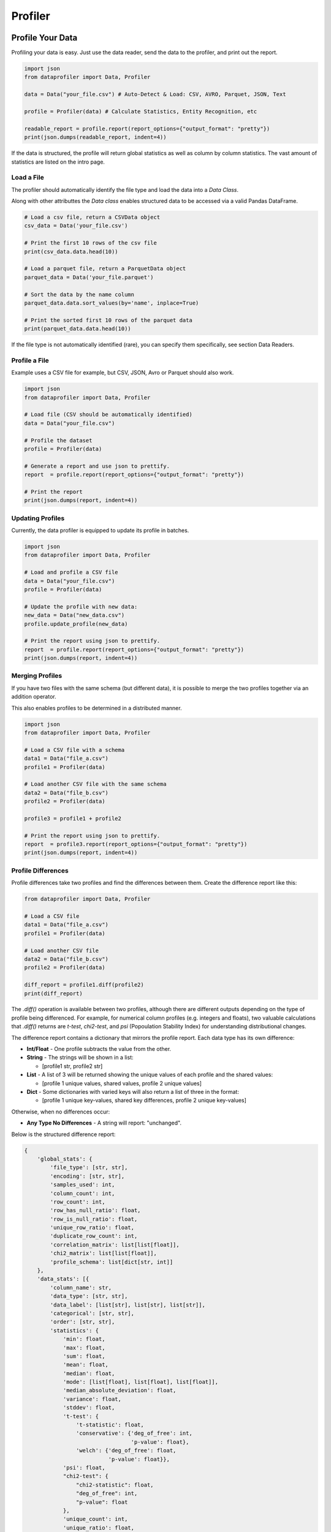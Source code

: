 .. _profiler:

Profiler
********

Profile Your Data
=================

Profiling your data is easy. Just use the data reader, send the data to the 
profiler, and print out the report.

.. code-block:: python

    import json
    from dataprofiler import Data, Profiler
    
    data = Data("your_file.csv") # Auto-Detect & Load: CSV, AVRO, Parquet, JSON, Text
    
    profile = Profiler(data) # Calculate Statistics, Entity Recognition, etc
    
    readable_report = profile.report(report_options={"output_format": "pretty"})
    print(json.dumps(readable_report, indent=4))

If the data is structured, the profile will return global statistics as well as
column by column statistics. The vast amount of statistics are listed on the 
intro page.

Load a File
~~~~~~~~~~~

The profiler should automatically identify the file type and load the data into a `Data Class`.

Along with other attributtes the `Data class` enables structured data to be accessed via a valid Pandas DataFrame.

.. code-block:: python

    # Load a csv file, return a CSVData object
    csv_data = Data('your_file.csv') 

    # Print the first 10 rows of the csv file
    print(csv_data.data.head(10))

    # Load a parquet file, return a ParquetData object
    parquet_data = Data('your_file.parquet')

    # Sort the data by the name column
    parquet_data.data.sort_values(by='name', inplace=True)

    # Print the sorted first 10 rows of the parquet data
    print(parquet_data.data.head(10))


If the file type is not automatically identified (rare), you can specify them 
specifically, see section Data Readers.

Profile a File 
~~~~~~~~~~~~~~

Example uses a CSV file for example, but CSV, JSON, Avro or Parquet should also work.

.. code-block:: python

    import json
    from dataprofiler import Data, Profiler

    # Load file (CSV should be automatically identified)
    data = Data("your_file.csv") 

    # Profile the dataset
    profile = Profiler(data)

    # Generate a report and use json to prettify.
    report  = profile.report(report_options={"output_format": "pretty"})

    # Print the report
    print(json.dumps(report, indent=4))

Updating Profiles
~~~~~~~~~~~~~~~~~

Currently, the data profiler is equipped to update its profile in batches.

.. code-block:: python

    import json
    from dataprofiler import Data, Profiler

    # Load and profile a CSV file
    data = Data("your_file.csv")
    profile = Profiler(data)

    # Update the profile with new data:
    new_data = Data("new_data.csv")
    profile.update_profile(new_data)

    # Print the report using json to prettify.
    report  = profile.report(report_options={"output_format": "pretty"})
    print(json.dumps(report, indent=4))


Merging Profiles
~~~~~~~~~~~~~~~~

If you have two files with the same schema (but different data), it is possible to merge the two profiles together via an addition operator. 

This also enables profiles to be determined in a distributed manner.

.. code-block:: python

    import json
    from dataprofiler import Data, Profiler

    # Load a CSV file with a schema
    data1 = Data("file_a.csv")
    profile1 = Profiler(data)

    # Load another CSV file with the same schema
    data2 = Data("file_b.csv")
    profile2 = Profiler(data)

    profile3 = profile1 + profile2

    # Print the report using json to prettify.
    report  = profile3.report(report_options={"output_format": "pretty"})
    print(json.dumps(report, indent=4))


Profile Differences
~~~~~~~~~~~~~~~~~~~

Profile differences take two profiles and find the differences
between them. Create the difference report like this:

.. code-block:: python

    from dataprofiler import Data, Profiler
    
    # Load a CSV file
    data1 = Data("file_a.csv")
    profile1 = Profiler(data)
    
    # Load another CSV file
    data2 = Data("file_b.csv")
    profile2 = Profiler(data)
    
    diff_report = profile1.diff(profile2)
    print(diff_report)
    
The `.diff()` operation is available between two profiles, although there are different
outputs depending on the type of profile being differenced. For example, for numerical
column profiles (e.g. integers and floats), two valuable calculations that 
`.diff()` returns are `t-test`, `chi2-test`, and `psi` (Popoulation Stability Index)
for understanding distributional changes.

The difference report contains a dictionary that mirrors the profile report. 
Each data type has its own difference:

* **Int/Float** - One profile subtracts the value from the other.

* **String** - The strings will be shown in a list:

  - [profile1 str, profile2 str]
* **List** - A list of 3 will be returned showing the unique values of
  each profile and the shared values:

  - [profile 1 unique values, shared values, profile 2 unique values]
* **Dict** - Some dictionaries with varied keys will also return a list
  of three in the format:

  - [profile 1 unique key-values, shared key differences, profile 2 unique key-values]

Otherwise, when no differences occur:

* **Any Type No Differences** - A string will report: "unchanged".

Below is the structured difference report:

.. code-block:: python

    {
        'global_stats': {
            'file_type': [str, str], 
            'encoding': [str, str],
            'samples_used': int, 
            'column_count': int,
            'row_count': int, 
            'row_has_null_ratio': float,
            'row_is_null_ratio': float,
            'unique_row_ratio': float,
            'duplicate_row_count': int,
            'correlation_matrix': list[list[float]],
            'chi2_matrix': list[list[float]],
            'profile_schema': list[dict[str, int]]
        },
        'data_stats': [{
            'column_name': str, 
            'data_type': [str, str],
            'data_label': [list[str], list[str], list[str]],
            'categorical': [str, str],
            'order': [str, str],
            'statistics': {
                'min': float,
                'max': float,
                'sum': float,
                'mean': float,
                'median': float,
                'mode': [list[float], list[float], list[float]],
                'median_absolute_deviation': float,
                'variance': float,
                'stddev': float,
                't-test': {
                    't-statistic': float,
                    'conservative': {'deg_of_free': int,
                                     'p-value': float},
                    'welch': {'deg_of_free': float,
                              'p-value': float}},
                'psi': float,
                "chi2-test": {
                    "chi2-statistic": float,
                    "deg_of_free": int,
                    "p-value": float
                },
                'unique_count': int,
                'unique_ratio': float,
                'categories': [list[str], list[str], list[str]],
                'gini_impurity': float,
                'unalikeability': float,
                'categorical_count': [dict[str, int], dict[str, int], dict[str, int]],
                'avg_predictions': [dict[str, float]],
                'label_representation': [dict[str, float]],
                'sample_size': int,
                'null_count': int,
                'null_types': [list[str], list[str], list[str]],
                'null_types_index': [dict[str, int], dict[str, int], dict[str, int]],
                'data_type_representation': [dict[str, float]]
            },
            "null_replication_metrics": {
                "class_prior": list[int],
                "class_sum": list[list[int]],
                "class_mean": list[list[int]]
            }
        }
        
Below is the unstructured difference report:

.. code-block:: python
    
    {
        'global_stats': {
            'file_type': [str, str], 
            'encoding': [str, str], 
            'samples_used': int, 
            'empty_line_count': int, 
            'memory_size': float
        }, 
        'data_stats': {
            'data_label': {
                'entity_counts': {
                    'word_level': dict[str, int], 
                    'true_char_level': dict[str, int], 
                    'postprocess_char_level': dict[str, int]
                }, 
                'entity_percentages': {
                    'word_level': dict[str, float], 
                    'true_char_level': dict[str, float], 
                    'postprocess_char_level': dict[str, float]
                }
            }, 
            'statistics': {
                'vocab': [list[str], list[str], list[str]], 
                'vocab_count': [dict[str, int], dict[str, int], dict[str, int]], 
                'words': [list[str], list[str], list[str]], 
                'word_count': [dict[str, int], dict[str, int], dict[str, int]]
            }
        }
    }
    

Saving and Loading a Profile
~~~~~~~~~~~~~~~~~~~~~~~~~~~~

The profiles can easily be saved and loaded as shown below:

**NOTE: Json saving and loading only supports Structured Profiles currently.**

There are two save/load methods:

* **Pickle save/load**

  * Save a profile as a `.pkl` file.
  * Load a `.pkl` file as a profile object.

.. code-block:: python

    import json
    from dataprofiler import Data, Profiler

    # Load a CSV file, with "," as the delimiter
    data = Data("your_file.csv")

    # Read data into profile
    profile = Profiler(data)

    # save structured profile to pkl file
    profile.save(filepath="my_profile.pkl")

    # load pkl file to structured profile
    loaded_pkl_profile = dp.Profiler.load(filepath="my_profile.pkl")

    print(json.dumps(loaded_pkl_profile.report(report_options={"output_format": "compact"}),
                                           indent=4))

* **Json save/load**

  * Save a profile as a human-readable `.json` file.
  * Load a `.json` file as a profile object.

.. code-block:: python

    import json
    from dataprofiler import Data, Profiler

    # Load a CSV file, with "," as the delimiter
    data = Data("your_file.csv")

    # Read data into profile
    profile = Profiler(data)

    # save structured profile to json file
    profile.save(filepath="my_profile.json", save_method="json")

    # load json file to structured profile
    loaded_json_profile = dp.Profiler.load(filepath="my_profile.json", load_method="json")

    print(json.dumps(loaded_json_profile.report(report_options={"output_format": "compact"}),
                                           indent=4))


Structured vs Unstructured Profiles
~~~~~~~~~~~~~~~~~~~~~~~~~~~~~~~~~~~

When using the profiler, the data profiler will automatically infer whether to
create the structured profile or the unstructured profile. However, you can be 
explicit as shown below: 

.. code-block:: python
    
    import json
    from dataprofiler import Data, Profiler
    
    # Creating a structured profile
    data1 = Data("normal_csv_file.csv")
    structured_profile = Profiler(data1, profiler_type="structured")
    
    structured_report = structured_profile.report(report_options={"output_format": "pretty"})
    print(json.dumps(structured_report, indent=4))
    
    # Creating an unstructured profile
    data2 = Data("normal_text_file.txt")
    unstructured_profile = Profiler(data2, profiler_type="unstructured")
    
    unstructured_report = unstructured_profile.report(report_options={"output_format": "pretty"})
    print(json.dumps(unstructured_report, indent=4))
    

Setting the Sample Size
~~~~~~~~~~~~~~~~~~~~~~~

There are two ways to set sample size in a profile: samples_per_update and 
min_true_samples. Samples_per_update takes an integer as the exact amount that
will be sampled. Min_true_samples will set the minimum amount of samples that
are not null. For example:

.. code-block:: python

    from dataprofiler import Profiler
    
    sample_array = [1.0, NULL, 2.0]
    profile = dp.Profiler(sample_array, samples_per_update=2) 
    
The first two samples (1.0 and NULL) are used for the statistical analysis.
 
In contrast, if we also set min_true_samples to 2 then the Data Reader will 
continue to read until the minimum true samples were found for the given column.
For example: 

.. code-block:: python

    from dataprofiler import Profiler
    
    sample_array = [1.0, NULL, 2.0]
    profile = dp.Profiler(sample_array, samples_per_update=2, min_true_samples=2)
   
This will use all samples in the statistical analysis until the number of "true" 
(non-NULL) values are reached. Both min_true_samples and 
samples_per_update conditions must be met. In this case, the profile will grab
the first two samples (1.0 and NULL) to satisfy the samples_per_update, and then
it will grab the first two VALID samples (1.0 and 2.0) to satisfy the 
min_true_samples.

Profile a Pandas DataFrame
~~~~~~~~~~~~~~~~~~~~~~~~~~

.. code-block:: python

    import pandas as pd
    import dataprofiler as dp
    import json

    my_dataframe = pd.DataFrame([[1, 2.0],[1, 2.2],[-1, 3]])
    profile = dp.Profiler(my_dataframe)

    # print the report using json to prettify.
    report = profile.report(report_options={"output_format": "pretty"})
    print(json.dumps(report, indent=4))

    # read a specified column, in this case it is labeled 0:
    print(json.dumps(report["data stats"][0], indent=4))


Specifying a Filetype or Delimiter
~~~~~~~~~~~~~~~~~~~~~~~~~~~~~~~~~~

Example of specifying a CSV data type, with a `,` delimiter.
In addition, it utilizes only the first 10,000 rows.

.. code-block:: python

    import json
    from dataprofiler import Data, Profiler
    from dataprofiler.data_readers.csv_data import CSVData

    # Load a CSV file, with "," as the delimiter
    data = CSVData("your_file.csv", options={"delimiter": ","})

    # Split the data, such that only the first 10,000 rows are used
    data = data.data[0:10000]

    # Read in profile and print results
    profile = Profiler(data)
    print(json.dumps(profile.report(report_options={"output_format": "pretty"}), indent=4))

Setting Profiler Seed
~~~~~~~~~~~~~~~~~~~~~~~~~~~~~~~~~~

Example of specifying a seed for reproducibility.

.. code-block:: python

    import dataprofiler as dp

    # Set seed to non-negative integer value or None
    dp.set_seed(0)


Profile Statistic Descriptions
==============================

Structured Profile
~~~~~~~~~~~~~~~~~~

**global_stats**:

* samples_used - number of input data samples used to generate this profile
* column_count - the number of columns contained in the input dataset
* row_count - the number of rows contained in the input dataset
* row_has_null_ratio - the proportion of rows that contain at least one null value to the total number of rows
* row_is_null_ratio - the proportion of rows that are fully comprised of null values (null rows) to the total number of rows
* unique_row_ratio - the proportion of distinct rows in the input dataset to the total number of rows
* duplicate_row_count - the number of rows that occur more than once in the input dataset
* file_type - the format of the file containing the input dataset (ex: .csv)
* encoding - the encoding of the file containing the input dataset (ex: UTF-8)
* correlation_matrix - matrix of shape `column_count` x `column_count` containing the correlation coefficients between each column in the dataset 
* chi2_matrix - matrix of shape `column_count` x `column_count` containing the chi-square statistics between each column in the dataset
* profile_schema - a description of the format of the input dataset labeling each column and its index in the dataset
    * string - the label of the column in question and its index in the profile schema
* times - the duration of time it took to generate the global statistics for this dataset in milliseconds

**data_stats**:

* column_name - the label/title of this column in the input dataset
* data_type - the primitive python data type that is contained within this column
* data_label - the label/entity of the data in this column as determined by the Labeler component
* categorical - 'true' if this column contains categorical data
* order - the way in which the data in this column is ordered, if any, otherwise “random”
* samples - a small subset of data entries from this column
* statistics - statistical information on the column
    * sample_size - number of input data samples used to generate this profile
    * null_count - the number of null entries in the sample
    * null_types - a list of the different null types present within this sample
    * null_types_index - a dict containing each null type and a respective list of the indicies that it is present within this sample
    * data_type_representation - the percentage of samples used identifying as each data_type
    * min - minimum value in the sample
    * max - maximum value in the sample
    * mode - mode of the entries in the sample
    * median - median of the entries in the sample
    * median_absolute_deviation - the median absolute deviation of the entries in the sample
    * sum - the total of all sampled values from the column
    * mean - the average of all entries in the sample
    * variance - the variance of all entries in the sample
    * stddev - the standard deviation of all entries in the sample
    * skewness - the statistical skewness of all entries in the sample
    * kurtosis - the statistical kurtosis of all entries in the sample
    * num_zeros - the number of entries in this sample that have the value 0
    * num_negatives - the number of entries in this sample that have a value less than 0
    * histogram - contains histogram relevant information
        * bin_counts - the number of entries within each bin
        * bin_edges - the thresholds of each bin
    * quantiles - the value at each percentile in the order they are listed based on the entries in the sample
    * vocab - a list of the characters used within the entries in this sample
    * avg_predictions - average of the data label prediction confidences across all data points sampled
    * categories - a list of each distinct category within the sample if `categorial` = 'true'
    * unique_count - the number of distinct entries in the sample
    * unique_ratio - the proportion of the number of distinct entries in the sample to the total number of entries in the sample
    * categorical_count - number of entries sampled for each category if `categorical` = 'true'
    * gini_impurity - measure of how often a randomly chosen element from the set would be incorrectly labeled if it was randomly labeled according to the distribution of labels in the subset
    * unalikeability - a value denoting how frequently entries differ from one another within the sample
    * precision - a dict of statistics with respect to the number of digits in a number for each sample
    * times - the duration of time it took to generate this sample's statistics in milliseconds
    * format - list of possible datetime formats
* null_replication_metrics - statistics of data partitioned based on whether column value is null (index 1 of lists referenced by dict keys) or not (index 0)
    * class_prior - a list containing probability of a column value being null and not null
    * class_sum - a list containing sum of all other rows based on whether column value is null or not
    * class_mean - a list containing mean of all other rows based on whether column value is null or not

Unstructured Profile
~~~~~~~~~~~~~~~~~~~~

**global_stats**:

* samples_used - number of input data samples used to generate this profile
* empty_line_count - the number of empty lines in the input data
* file_type - the file type of the input data (ex: .txt)
* encoding - file encoding of the input data file (ex: UTF-8)
* memory_size - size of the input data in MB
* times - duration of time it took to generate this profile in milliseconds

**data_stats**:

* data_label - labels and statistics on the labels of the input data
    * entity_counts - the number of times a specific label or entity appears inside the input data
        * word_level - the number of words counted within each label or entity
        * true_char_level - the number of characters counted within each label or entity as determined by the model
        * postprocess_char_level - the number of characters counted within each label or entity as determined by the postprocessor
    * entity_percentages - the percentages of each label or entity within the input data
        * word_level - the percentage of words in the input data that are contained within each label or entity
        * true_char_level - the percentage of characters in the input data that are contained within each label or entity as determined by the model
        * postprocess_char_level - the percentage of characters in the input data that are contained within each label or entity as determined by the postprocessor
    * times - the duration of time it took for the data labeler to predict on the data
* statistics - statistics of the input data
    * vocab - a list of each character in the input data
    * vocab_count - the number of occurrences of each distinct character in the input data
    * words - a list of each word in the input data
    * word_count - the number of occurrences of each distinct word in the input data
    * times - the duration of time it took to generate the vocab and words statistics in milliseconds

Graph Profile
~~~~~~~~~~~~~~~~~~

* num_nodes - number of nodes in the graph
* num_edges - number of edges in the graph
* categorical_attributes - list of categorical edge attributes
* continuous_attributes - list of continuous edge attributes
* avg_node_degree - average degree of nodes in the graph
* global_max_component_size: size of the global max component

**continuous_distribution**:

* <attribute_N>: name of N-th edge attribute in list of attributes
    * name - name of distribution for attribute
    * scale - negative log likelihood used to scale and compare distributions
    * properties - list of statistical properties describing the distribution
        * [shape (optional), loc, scale, mean, variance, skew, kurtosis]

**categorical_distribution**:

* <attribute_N>: name of N-th edge attribute in list of attributes
    * bin_counts: counts in each bin of the distribution histogram
    * bin_edges: edges of each bin of the distribution histogram

* times - duration of time it took to generate this profile in milliseconds

Profile Options
===============

The data profiler accepts several options to toggle on and off 
features. The 8 columns (int options, float options, datetime options,
text options, order options, category options, data labeler options) can be 
enabled or disabled. By default, all options are toggled on. Below is an example
of how to alter these options. Options shared by structured and unstructured options
must be specified as structured or unstructured when setting (ie. datalabeler options).


.. code-block:: python

    import json
    from dataprofiler import Data, Profiler, ProfilerOptions

    # Load and profile a CSV file
    data = Data("your_file.csv")
    profile_options = ProfilerOptions()

    #All of these are different examples of adjusting the profile options

    # Options can be toggled directly like this:
    profile_options.structured_options.text.is_enabled = False
    profile_options.structured_options.text.vocab.is_enabled = True
    profile_options.structured_options.int.variance.is_enabled = True
    profile_options.structured_options.data_labeler.data_labeler_dirpath = \
        "Wheres/My/Datalabeler"
    profile_options.structured_options.data_labeler.is_enabled = False

    # A dictionary can be sent in to set the properties for all the options
    profile_options.set({"structured_options.data_labeler.is_enabled": False, "min.is_enabled": False})

    # Specific columns can be set/disabled/enabled in the same way
    profile_options.structured_options.text.set({"max.is_enabled":True, 
                                             "variance.is_enabled": True})

    # numeric stats can be turned off/on entirely
    profile_options.set({"is_numeric_stats_enabled": False})
    profile_options.set({"int.is_numeric_stats_enabled": False})

    profile = Profiler(data, options=profile_options)

    # Print the report using json to prettify.
    report  = profile.report(report_options={"output_format": "pretty"})
    print(json.dumps(report, indent=4))


Below is an breakdown of all the options.

* **ProfilerOptions** - The top-level options class that contains options for the Profiler class

  * **presets** - A pre-configured mapping of a string name to group of options:

    * **default is None**

    * **"complete"**

    .. code-block:: python

        options = ProfilerOptions(presets="complete")

    * **"data_types"**

    .. code-block:: python

        options = ProfilerOptions(presets="data_types")

    * **"numeric_stats_disabled"**

    .. code-block:: python

        options = ProfilerOptions(presets="numeric_stats_disabled")

    * **"lower_memory_sketching"**

    .. code-block:: python

        options = ProfilerOptions(presets="lower_memory_sketching")

  * **structured_options** - Options responsible for all structured data

    * **multiprocess** - Option to enable multiprocessing. If on, multiprocessing is toggled on if the dataset contains more than 750,000 rows or more than 20 columns.
      Automatically selects the optimal number of pooling processes to utilize based on system constraints when toggled on.

      * is_enabled - (Boolean) Enables or disables multiprocessing

    * **sampling_ratio** - A percentage, as a decimal, ranging from greater than 0 to less than or equal to 1 indicating how much input data to sample. Default value set to 0.2.

    * **int** - Options for the integer columns

      * is_enabled - (Boolean) Enables or disables the integer operations

      * min - Finds minimum value in a column

        * is_enabled - (Boolean) Enables or disables min

      * max - Finds maximum value in a column

        * is_enabled - (Boolean) Enables or disables max

      * mode - Finds mode(s) in a column

        * is_enabled - (Boolean) Enables or disables mode
        * top_k_modes - (Int) Sets the number of modes to return if multiple exist. Default returns max 5 modes.
      * median - Finds median value in a column

        * is_enabled - (Boolean) Enables or disables median
      * sum - Finds sum of all values in a column

        * is_enabled - (Boolean) Enables or disables sum

      * variance - Finds variance of all values in a column

        * is_enabled - (Boolean) Enables or disables variance
      * skewness - Finds skewness of all values in a column

        * is_enabled - (Boolean) Enables or disables skewness
      * kurtosis - Finds kurtosis of all values in a column

        * is_enabled - (Boolean) Enables or disables kurtosis
      * median_abs_deviation - Finds median absolute deviation of all values in a column

        * is_enabled - (Boolean) Enables or disables median absolute deviation
      * num_zeros - Finds the count of zeros in a column

        * is_enabled - (Boolean) Enables or disables num_zeros
      * num_negatives - Finds the count of negative numbers in a column

        * is_enabled - (Boolean) Enables or disables num_negatives
      * bias_correction - Applies bias correction to variance, skewness, and kurtosis calculations

        * is_enabled - (Boolean) Enables or disables bias correction
      * histogram_and_quantiles - Generates a histogram and quantiles
        from the column values

        * bin_count_or_method - (String/List[String]) Designates preferred method for calculating histogram bins or the number of bins to use.  
          If left unspecified (None) the optimal method will be chosen by attempting all methods.  
          If multiple specified (list) the optimal method will be chosen by attempting the provided ones.  
          methods: 'auto', 'fd', 'doane', 'scott', 'rice', 'sturges', 'sqrt'  
          Note: 'auto' is used to choose optimally between 'fd' and 'sturges'
        * num_quantiles - (Int) Number of quantiles to bin the data. 
          Default value is set to 1,000 quantiles.
        * is_enabled - (Boolean) Enables or disables histogram and quantiles
    * **float** - Options for the float columns

      * is_enabled - (Boolean) Enables or disables the float operations
      * precision - Finds the precision (significant figures) within the column

        * is_enabled - (Boolean) Enables or disables precision
      * sample_ratio - (Float) The ratio of 0 to 1 how much data (identified as floats) to utilize as samples in determining precision

      * min - Finds minimum value in a column

        * is_enabled - (Boolean) Enables or disables min
      * max - Finds maximum value in a column

        * is_enabled - (Boolean) Enables or disables max
      * mode - Finds mode(s) in a column

        * is_enabled - (Boolean) Enables or disables mode
        * top_k_modes - (Int) Sets the number of modes to return if multiple exist. Default returns max 5 modes.
      * median - Finds median value in a column

        * is_enabled - (Boolean) Enables or disables median
      * sum - Finds sum of all values in a column

        * is_enabled - (Boolean) Enables or disables sum
      * variance - Finds variance of all values in a column

        * is_enabled - (Boolean) Enables or disables variance
      * skewness - Finds skewness of all values in a column

        * is_enabled - (Boolean) Enables or disables skewness
      * kurtosis - Finds kurtosis of all values in a column

        * is_enabled - (Boolean) Enables or disables kurtosis
      * median_abs_deviation - Finds median absolute deviation of all values in a column

        * is_enabled - (Boolean) Enables or disables median absolute deviation
      * is_numeric_stats_enabled - (Boolean) enable or disable all numeric stats
      * num_zeros - Finds the count of zeros in a column

        * is_enabled - (Boolean) Enables or disables num_zeros
      * num_negatives - Finds the count of negative numbers in a column

        * is_enabled - (Boolean) Enables or disables num_negatives
      * bias_correction - Applies bias correction to variance, skewness, and kurtosis calculations

        * is_enabled - (Boolean) Enables or disables bias correction
      * histogram_and_quantiles - Generates a histogram and quantiles
        from the column values

        * bin_count_or_method - (String/List[String]) Designates preferred method for calculating histogram bins or the number of bins to use.  
          If left unspecified (None) the optimal method will be chosen by attempting all methods.  
          If multiple specified (list) the optimal method will be chosen by attempting the provided ones.  
          methods: 'auto', 'fd', 'doane', 'scott', 'rice', 'sturges', 'sqrt'  
          Note: 'auto' is used to choose optimally between 'fd' and 'sturges'
        * num_quantiles - (Int) Number of quantiles to bin the data. 
          Default value is set to 1,000 quantiles.
        * is_enabled - (Boolean) Enables or disables histogram and quantiles        
    * **text** - Options for the text columns

      * is_enabled - (Boolean) Enables or disables the text operations
      * vocab - Finds all the unique characters used in a column

        * is_enabled - (Boolean) Enables or disables vocab
      * min - Finds minimum value in a column

        * is_enabled - (Boolean) Enables or disables min
      * max - Finds maximum value in a column

        * is_enabled - (Boolean) Enables or disables max
      * mode - Finds mode(s) in a column

        * is_enabled - (Boolean) Enables or disables mode
        * top_k_modes - (Int) Sets the number of modes to return if multiple exist. Default returns max 5 modes.
      * median - Finds median value in a column

        * is_enabled - (Boolean) Enables or disables median
      * sum - Finds sum of all values in a column

        * is_enabled - (Boolean) Enables or disables sum
      * variance - Finds variance of all values in a column

        * is_enabled - (Boolean) Enables or disables variance
      * skewness - Finds skewness of all values in a column

        * is_enabled - (Boolean) Enables or disables skewness
      * kurtosis - Finds kurtosis of all values in a column

        * is_enabled - (Boolean) Enables or disables kurtosis
      * median_abs_deviation - Finds median absolute deviation of all values in a column

        * is_enabled - (Boolean) Enables or disables median absolute deviation
      * bias_correction - Applies bias correction to variance, skewness, and kurtosis calculations

        * is_enabled - (Boolean) Enables or disables bias correction
      * is_numeric_stats_enabled - (Boolean) enable or disable all numeric stats
      * num_zeros - Finds the count of zeros in a column

        * is_enabled - (Boolean) Enables or disables num_zeros
      * num_negatives - Finds the count of negative numbers in a column

        * is_enabled - (Boolean) Enables or disables num_negatives
      * histogram_and_quantiles - Generates a histogram and quantiles
        from the column values

        * bin_count_or_method - (String/List[String]) Designates preferred method for calculating histogram bins or the number of bins to use.  
          If left unspecified (None) the optimal method will be chosen by attempting all methods.  
          If multiple specified (list) the optimal method will be chosen by attempting the provided ones.  
          methods: 'auto', 'fd', 'doane', 'scott', 'rice', 'sturges', 'sqrt'  
          Note: 'auto' is used to choose optimally between 'fd' and 'sturges'
        * num_quantiles - (Int) Number of quantiles to bin the data. 
          Default value is set to 1,000 quantiles.
        * is_enabled - (Boolean) Enables or disables histogram and quantiles  
    * **datetime** - Options for the datetime columns

      * is_enabled - (Boolean) Enables or disables the datetime operations
    * **order** - Options for the order columns

      * is_enabled - (Boolean) Enables or disables the order operations
    * **category** - Options for the category columns

      * is_enabled  - (Boolean) Enables or disables the category operations
      * top_k_categories - (int) Number of categories to be displayed when reporting
      * max_sample_size_to_check_stop_condition - (int) The maximum sample size before categorical stop conditions are checked
      * stop_condition_unique_value_ratio - (float) The highest ratio of unique values to dataset size that is to be considered a categorical type
      * cms - (Boolean) Enables or Disables the use of count min sketch / heavy hitters for approximate frequency counts
      * cms_confidence - (float) Defines the number of hashes used in CMS, default 0.95
      * cms_relative_error - (float) Defines the number of buckets used in CMS, default 0.01
      * cms_max_num_heavy_hitters - (int) The value used to define the threshold for minimum frequency required by a category to be counted
    * **data_labeler** - Options for the data labeler columns

      * is_enabled - (Boolean) Enables or disables the data labeler operations
      * data_labeler_dirpath - (String) Directory path to data labeler
      * data_labeler_object - (BaseDataLabeler) Datalabeler to replace 
        the default labeler 
      * max_sample_size - (Int) The max number of samples for the data
        labeler
    * **correlation** - Option set for correlation profiling
      * is_enabled - (Boolean) Enables or disables performing correlation profiling
      * columns - Columns considered to calculate correlation
    * **row_statistics** - (Boolean) Option to enable/disable row statistics calculations

      * unique_count - (UniqueCountOptions) Option to enable/disable unique row count calculations

        * is_enabled - (Bool) Enables or disables options for unique row count
        * hashing_method - (String) Property to specify row hashing method ("full" | "hll")
        * hll - (HyperLogLogOptions) Options for alternative method of estimating unique row count (activated when `hll` is the selected hashing_method)

          * seed - (Int) Used to set HLL hashing function seed
          * register_count - (Int) Number of registers is equal to 2^register_count

      * null_count - (Boolean) Option to enable/disable functionalities for row_has_null_ratio and row_is_null_ratio
    * **chi2_homogeneity** - Options for the chi-squared test matrix

      * is_enabled - (Boolean) Enables or disables performing chi-squared tests for homogeneity between the categorical columns of the dataset.
    * **null_replication_metrics** - Options for calculating null replication metrics

      * is_enabled - (Boolean) Enables or disables calculation of null replication metrics
  * **unstructured_options** - Options responsible for all unstructured data

    * **text** - Options for the text profile
      
      * is_case_sensitive - (Boolean) Specify whether the profile is case sensitive
      * stop_words - (List of Strings) List of stop words to be removed when profiling
      * top_k_chars - (Int) Number of top characters to be retrieved when profiling
      * top_k_words - (Int) Number of top words to be retrieved when profiling
      * vocab - Options for vocab count

        * is_enabled - (Boolean) Enables or disables the vocab stats
      * words - Options for word count

        * is_enabled - (Boolean) Enables or disables the word stats
    * **data_labeler** - Options for the data labeler

      * is_enabled - (Boolean) Enables or disables the data labeler operations
      * data_labeler_dirpath - (String) Directory path to data labeler
      * data_labeler_object - (BaseDataLabeler) Datalabeler to replace 
        the default labeler 
      * max_sample_size - (Int) The max number of samples for the data 
        labeler
    


Statistical Dependency on Order of Updates
==========================================

Some profile features/statistics are dependent on the order in which the profiler
is updated with new data.

Order Profile
~~~~~~~~~~~~~

The order profiler utilizes the last value in the previous data batch to ensure
the subsequent dataset is above/below/equal to that value when predicting
non-random order.

For instance, a dataset to be predicted as ascending would require the following
batch data update to be ascending and its first value `>=` than that of the
previous batch of data.

Ex. of ascending:

.. code-block:: python

    batch_1 = [0, 1, 2]
    batch_2 = [3, 4, 5]

Ex. of random:

.. code-block:: python

    batch_1 = [0, 1, 2]
    batch_2 = [1, 2, 3] # notice how the first value is less than the last value in the previous batch


Reporting Structure
===================

For every profile, we can provide a report and customize it with a couple optional parameters:

* output_format (string)

  * This will allow the user to decide the output format for report.

    * Options are one of [pretty, compact, serializable, flat]:

      * Pretty: floats are rounded to four decimal places, and lists are shortened.
      * Compact: Similar to pretty, but removes detailed statistics such as runtimes, label probabilities, index locations of null types, etc.
      * Serializable: Output is json serializable and not prettified
      * Flat: Nested output is returned as a flattened dictionary
* num_quantile_groups (int)

  * You can sample your data as you like! With a minimum of one and a maximum of 1000, you can decide the number of quantile groups!

.. code-block:: python

    report  = profile.report(report_options={"output_format": "pretty"})
    report  = profile.report(report_options={"output_format": "compact"})
    report  = profile.report(report_options={"output_format": "serializable"})
    report  = profile.report(report_options={"output_format": "flat"})
